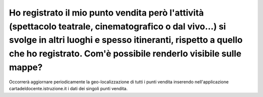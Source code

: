 .. _ho-registrato-il-mio-punto-vendita-però-lattività-spettacolo-teatrale-cinematografico-o-dal-vivo-si-svolge-in-altri-luoghi-e-spesso-itineranti-rispetto-a-quello-che-ho-registrato.-comè-possibile-renderlo-visibile-sulle-mappe:

Ho registrato il mio punto vendita però l'attività (spettacolo teatrale, cinematografico o dal vivo…) si svolge in altri luoghi e spesso itineranti, rispetto a quello che ho registrato. Com'è possibile renderlo visibile sulle mappe?
========================================================================================================================================================================================================================================

Occorrerà aggiornare periodicamente la geo-localizzazione di tutti i punti vendita inserendo nell'applicazione cartadeldocente.istruzione.it i dati dei singoli punti vendita.
